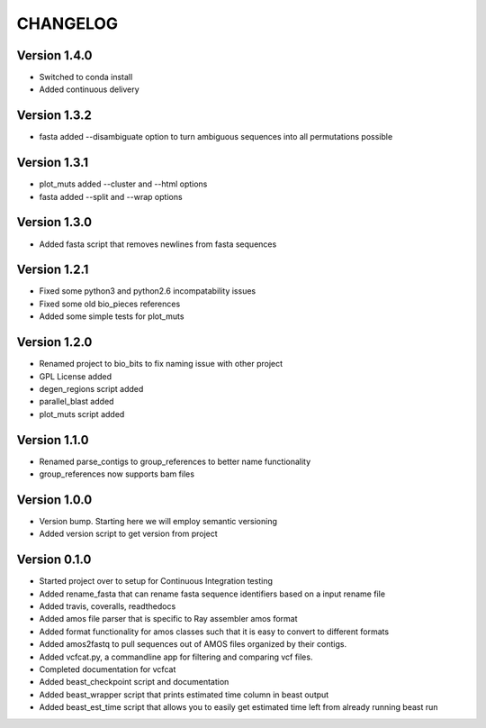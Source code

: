 =========
CHANGELOG
=========

Version 1.4.0
-------------
* Switched to conda install 
* Added continuous delivery 

Version 1.3.2
-------------

* fasta added --disambiguate option to turn ambiguous sequences into
  all permutations possible

Version 1.3.1
-------------

* plot_muts added --cluster and --html options
* fasta added --split and --wrap options

Version 1.3.0
-------------

* Added fasta script that removes newlines from fasta sequences

Version 1.2.1
-------------

* Fixed some python3 and python2.6 incompatability issues
* Fixed some old bio_pieces references
* Added some simple tests for plot_muts

Version 1.2.0
-------------

* Renamed project to bio_bits to fix naming issue with other project
* GPL License added
* degen_regions script added
* parallel_blast added
* plot_muts script added

Version 1.1.0
-------------

* Renamed parse_contigs to group_references to better name functionality
* group_references now supports bam files

Version 1.0.0
-------------

* Version bump. Starting here we will employ semantic versioning
* Added version script to get version from project

Version 0.1.0
-------------

* Started project over to setup for Continuous Integration testing
* Added rename_fasta that can rename fasta sequence identifiers based
  on a input rename file
* Added travis, coveralls, readthedocs
* Added amos file parser that is specific to Ray assembler amos format
* Added format functionality for amos classes such that it is easy to
  convert to different formats
* Added amos2fastq to pull sequences out of AMOS files organized by their contigs.
* Added vcfcat.py, a commandline app for filtering and comparing vcf files.  
* Completed documentation for vcfcat
* Added beast_checkpoint script and documentation
* Added beast_wrapper script that prints estimated time column in beast output
* Added beast_est_time script that allows you to easily get estimated time left
  from already running beast run
